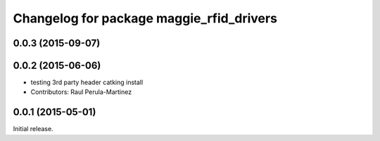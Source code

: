 ^^^^^^^^^^^^^^^^^^^^^^^^^^^^^^^^^^^^^^^^^
Changelog for package maggie_rfid_drivers
^^^^^^^^^^^^^^^^^^^^^^^^^^^^^^^^^^^^^^^^^

0.0.3 (2015-09-07)
-----------

0.0.2 (2015-06-06)
-----------
* testing 3rd party header catking install
* Contributors: Raul Perula-Martinez

0.0.1 (2015-05-01)
------------------
Initial release.
